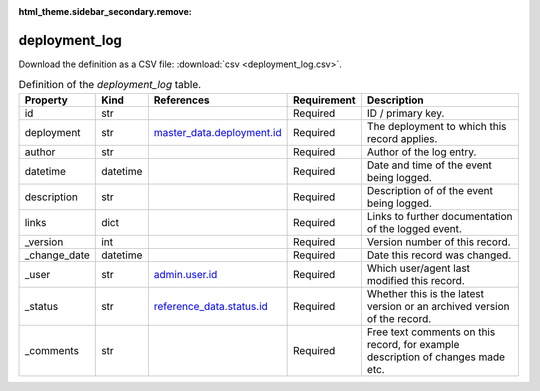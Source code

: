 :html_theme.sidebar_secondary.remove:

deployment_log
====

Download the definition as a CSV file: :download:`csv <deployment_log.csv>`.

.. csv-table:: Definition of the *deployment_log* table.
   :header: "Property","Kind","References","Requirement","Description"

   ".. _id:

   id","str",,"Required","ID / primary key."
   ".. _deployment:

   deployment","str","`master_data.deployment.id <../master_data/deployment.html#id>`_","Required","The deployment to which this record applies."
   ".. _author:

   author","str",,"Required","Author of the log entry."
   ".. _datetime:

   datetime","datetime",,"Required","Date and time of the event being logged."
   ".. _description:

   description","str",,"Required","Description of of the event being logged."
   ".. _links:

   links","dict",,"Required","Links to further documentation of the logged event."
   ".. _version:

   _version","int",,"Required","Version number of this record."
   ".. _change_date:

   _change_date","datetime",,"Required","Date this record was changed."
   ".. _user:

   _user","str","`admin.user.id <../admin/user.html#id>`_","Required","Which user/agent last modified this record."
   ".. _status:

   _status","str","`reference_data.status.id <../reference_data/status.html#id>`_","Required","Whether this is the latest version or an archived version of the record."
   ".. _comments:

   _comments","str",,"Required","Free text comments on this record, for example description of changes made etc."

